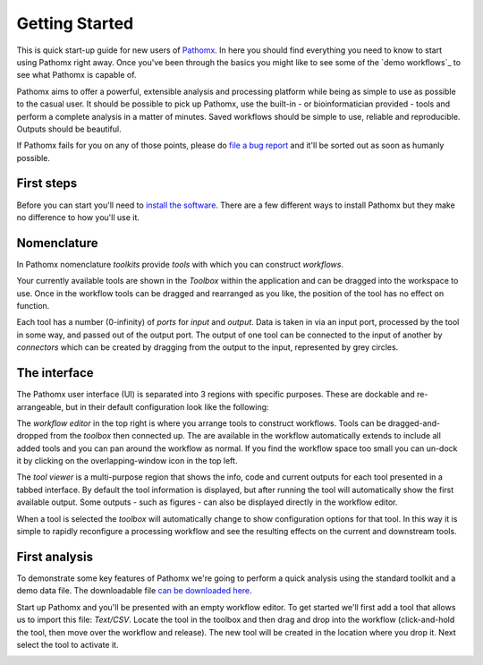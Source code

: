 Getting Started
===============

This is quick start-up guide for new users of `Pathomx`_. In here you should find everything
you need to know to start using Pathomx right away. Once you've been through the basics
you might like to see some of the `demo workflows`_ to see what Pathomx is capable of.

Pathomx aims to offer a powerful, extensible analysis and processing platform while being
as simple to use as possible to the casual user. It should be possible to pick up Pathomx,
use the built-in - or bioinformatician provided - tools and perform a complete analysis
in a matter of minutes. Saved workflows should be simple to use, reliable and reproducible.
Outputs should be beautiful.

If Pathomx fails for you on any of those points, please do `file a bug report`_ and it'll 
be sorted out as soon as humanly possible.

First steps
-----------

Before you can start you'll need to `install the software`_. There are a few different ways
to install Pathomx but they make no difference to how you'll use it.

Nomenclature
------------

In Pathomx nomenclature *toolkits* provide *tools* with which you can construct
*workflows*. 

Your currently available tools are shown in the *Toolbox* within the application and can
be dragged into the workspace to use. Once in the workflow tools can be dragged and rearranged
as you like, the position of the tool has no effect on function. 

Each tool has a number (0-infinity) of *ports* for *input* and *output*. Data is taken in
via an input port, processed by the tool in some way, and passed out of the output port. The 
output of one tool can be connected to the input of another by *connectors* which can 
be created by dragging from the output to the input, represented by grey circles.

The interface
-------------

The Pathomx user interface (UI) is separated into 3 regions with specific purposes. These
are dockable and re-arrangeable, but in their default configuration look like the following:

.. image:: images/getting_started_pathomx_ui.png
    :alt: The workflow editor

The *workflow editor* in the top right is where you arrange tools to construct workflows. Tools
can be dragged-and-dropped from the *toolbox* then connected up. The are available in the workflow
automatically extends to include all added tools and you can pan around the workflow as normal. 
If you find the workflow space too small you can un-dock it by clicking on the overlapping-window
icon in the top left.

The *tool viewer* is a multi-purpose region that shows the info, code and current outputs for each tool
presented in a tabbed interface. By default the tool information is displayed, but after running
the tool will automatically show the first available output. Some outputs - such as figures - can also be 
displayed directly in the workflow editor.

When a tool is selected the *toolbox* will automatically change to show configuration options for that
tool. In this way it is simple to rapidly reconfigure a processing workflow and see the resulting effects
on the current and downstream tools.

First analysis
--------------

To demonstrate some key features of Pathomx we're going to perform a quick analysis
using the standard toolkit and a demo data file. The downloadable file `can be downloaded here`_.

Start up Pathomx and you'll be presented with an empty workflow editor. To get started we'll first
add a tool that allows us to import this file: *Text/CSV*. Locate the tool in the toolbox and then drag
and drop into the workflow (click-and-hold the tool, then move over the workflow and release). The new
tool will be created in the location where you drop it. Next select the tool to activate it.


.. image:: images/getting_started_pathomx_text_csv.png
    :alt: The Text/CSV tool showing the default startup state



.. _Pathomx: http://pathomx.org
.. _file a bug report: http://github.com/pathomx/pathomx/issues/
.. _install the software: install.html
.. _can be downloaded here: http://download.pathomx.org/demos/thp1_2d_jres_bml_nmr.csv